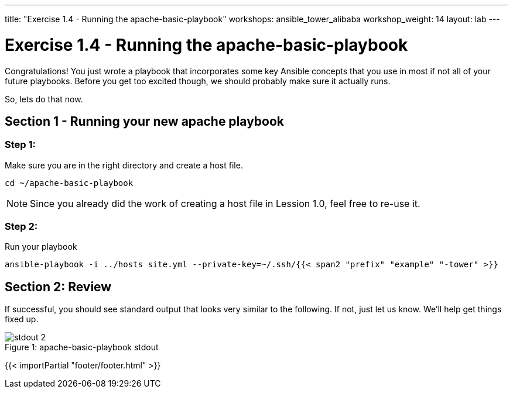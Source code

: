 ---
title: "Exercise 1.4 - Running the apache-basic-playbook"
workshops: ansible_tower_alibaba
workshop_weight: 14
layout: lab
---

:icons: font
:imagesdir: /workshops/ansible_tower_alibaba/images
:package_url: http://docs.ansible.com/ansible/package_module.html
:service_url: http://docs.ansible.com/ansible/service_module.html


= Exercise 1.4 - Running the apache-basic-playbook

Congratulations!  You just wrote a playbook that incorporates some key Ansible concepts that you use in
most if not all of your future playbooks.  Before you get too excited though, we should probably make sure
it actually runs.

So, lets do that now.

== Section 1 - Running your new apache playbook

=== Step 1:
Make sure you are in the right directory and create a host file.

[source,bash]
----
cd ~/apache-basic-playbook
----

[NOTE]
Since you already did the work of creating a host file in Lession 1.0, feel free to re-use it.

=== Step 2:
Run your playbook

[source,bash]
----
ansible-playbook -i ../hosts site.yml --private-key=~/.ssh/{{< span2 "prefix" "example" "-tower" >}}
----

== Section 2: Review

If successful, you should see standard output that looks very similar to the following.  If not, just let us
know.  We'll help get things fixed up.

image::stdout_2.png[caption="Figure 1: ", title="apache-basic-playbook stdout"]

{{< importPartial "footer/footer.html" >}}
